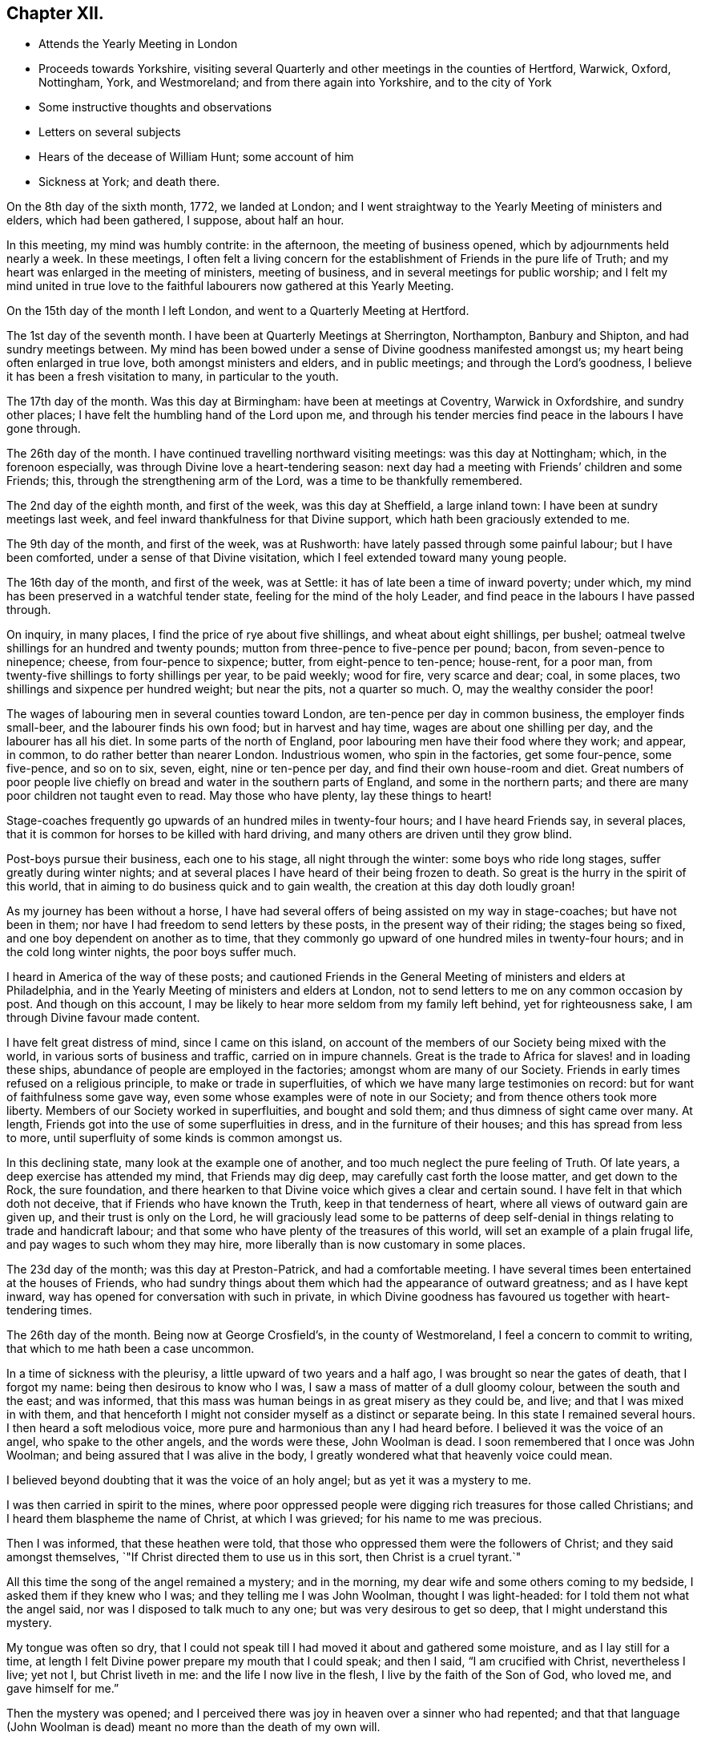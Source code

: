== Chapter XII.

[.chapter-synopsis]
* Attends the Yearly Meeting in London
* Proceeds towards Yorkshire, visiting several Quarterly and other meetings in the counties of Hertford, Warwick, Oxford, Nottingham, York, and Westmoreland; and from there again into Yorkshire, and to the city of York
* Some instructive thoughts and observations
* Letters on several subjects
* Hears of the decease of William Hunt; some account of him
* Sickness at York; and death there.

On the 8th day of the sixth month, 1772, we landed at London;
and I went straightway to the Yearly Meeting of ministers and elders,
which had been gathered, I suppose, about half an hour.

In this meeting, my mind was humbly contrite: in the afternoon,
the meeting of business opened, which by adjournments held nearly a week.
In these meetings,
I often felt a living concern for the establishment of Friends in the pure life of Truth;
and my heart was enlarged in the meeting of ministers, meeting of business,
and in several meetings for public worship;
and I felt my mind united in true love to the faithful
labourers now gathered at this Yearly Meeting.

On the 15th day of the month I left London, and went to a Quarterly Meeting at Hertford.

The 1st day of the seventh month.
I have been at Quarterly Meetings at Sherrington, Northampton, Banbury and Shipton,
and had sundry meetings between.
My mind has been bowed under a sense of Divine goodness manifested amongst us;
my heart being often enlarged in true love, both amongst ministers and elders,
and in public meetings; and through the Lord`'s goodness,
I believe it has been a fresh visitation to many, in particular to the youth.

The 17th day of the month.
Was this day at Birmingham: have been at meetings at Coventry, Warwick in Oxfordshire,
and sundry other places; I have felt the humbling hand of the Lord upon me,
and through his tender mercies find peace in the labours I have gone through.

The 26th day of the month.
I have continued travelling northward visiting meetings: was this day at Nottingham;
which, in the forenoon especially, was through Divine love a heart-tendering season:
next day had a meeting with Friends`' children and some Friends; this,
through the strengthening arm of the Lord, was a time to be thankfully remembered.

The 2nd day of the eighth month, and first of the week, was this day at Sheffield,
a large inland town: I have been at sundry meetings last week,
and feel inward thankfulness for that Divine support,
which hath been graciously extended to me.

The 9th day of the month, and first of the week, was at Rushworth:
have lately passed through some painful labour; but I have been comforted,
under a sense of that Divine visitation, which I feel extended toward many young people.

The 16th day of the month, and first of the week, was at Settle:
it has of late been a time of inward poverty; under which,
my mind has been preserved in a watchful tender state,
feeling for the mind of the holy Leader,
and find peace in the labours I have passed through.

On inquiry, in many places, I find the price of rye about five shillings,
and wheat about eight shillings, per bushel;
oatmeal twelve shillings for an hundred and twenty pounds;
mutton from three-pence to five-pence per pound; bacon, from seven-pence to ninepence;
cheese, from four-pence to sixpence; butter, from eight-pence to ten-pence; house-rent,
for a poor man, from twenty-five shillings to forty shillings per year,
to be paid weekly; wood for fire, very scarce and dear; coal, in some places,
two shillings and sixpence per hundred weight; but near the pits, not a quarter so much.
O, may the wealthy consider the poor!

The wages of labouring men in several counties toward London,
are ten-pence per day in common business, the employer finds small-beer,
and the labourer finds his own food; but in harvest and hay time,
wages are about one shilling per day, and the labourer has all his diet.
In some parts of the north of England,
poor labouring men have their food where they work; and appear, in common,
to do rather better than nearer London.
Industrious women, who spin in the factories, get some four-pence, some five-pence,
and so on to six, seven, eight, nine or ten-pence per day,
and find their own house-room and diet.
Great numbers of poor people live chiefly on
bread and water in the southern parts of England,
and some in the northern parts; and there are many poor children not taught even to read.
May those who have plenty, lay these things to heart!

Stage-coaches frequently go upwards of an hundred miles in twenty-four hours;
and I have heard Friends say, in several places,
that it is common for horses to be killed with hard driving,
and many others are driven until they grow blind.

Post-boys pursue their business, each one to his stage, all night through the winter:
some boys who ride long stages, suffer greatly during winter nights;
and at several places I have heard of their being frozen to death.
So great is the hurry in the spirit of this world,
that in aiming to do business quick and to gain wealth,
the creation at this day doth loudly groan!

As my journey has been without a horse,
I have had several offers of being assisted on my way in stage-coaches;
but have not been in them; nor have I had freedom to send letters by these posts,
in the present way of their riding; the stages being so fixed,
and one boy dependent on another as to time,
that they commonly go upward of one hundred miles in twenty-four hours;
and in the cold long winter nights, the poor boys suffer much.

I heard in America of the way of these posts;
and cautioned Friends in the General Meeting of ministers and elders at Philadelphia,
and in the Yearly Meeting of ministers and elders at London,
not to send letters to me on any common occasion by post.
And though on this account,
I may be likely to hear more seldom from my family left behind,
yet for righteousness sake, I am through Divine favour made content.

I have felt great distress of mind, since I came on this island,
on account of the members of our Society being mixed with the world,
in various sorts of business and traffic, carried on in impure channels.
Great is the trade to Africa for slaves! and in loading these ships,
abundance of people are employed in the factories; amongst whom are many of our Society.
Friends in early times refused on a religious principle,
to make or trade in superfluities, of which we have many large testimonies on record:
but for want of faithfulness some gave way,
even some whose examples were of note in our Society;
and from thence others took more liberty.
Members of our Society worked in superfluities, and bought and sold them;
and thus dimness of sight came over many.
At length, Friends got into the use of some superfluities in dress,
and in the furniture of their houses; and this has spread from less to more,
until superfluity of some kinds is common amongst us.

In this declining state, many look at the example one of another,
and too much neglect the pure feeling of Truth.
Of late years, a deep exercise has attended my mind, that Friends may dig deep,
may carefully cast forth the loose matter, and get down to the Rock, the sure foundation,
and there hearken to that Divine voice which gives a clear and certain sound.
I have felt in that which doth not deceive, that if Friends who have known the Truth,
keep in that tenderness of heart, where all views of outward gain are given up,
and their trust is only on the Lord,
he will graciously lead some to be patterns of deep self-denial
in things relating to trade and handicraft labour;
and that some who have plenty of the treasures of this world,
will set an example of a plain frugal life, and pay wages to such whom they may hire,
more liberally than is now customary in some places.

The 23d day of the month; was this day at Preston-Patrick, and had a comfortable meeting.
I have several times been entertained at the houses of Friends,
who had sundry things about them which had the appearance of outward greatness;
and as I have kept inward, way has opened for conversation with such in private,
in which Divine goodness has favoured us together with heart-tendering times.

The 26th day of the month.
Being now at George Crosfield`'s, in the county of Westmoreland,
I feel a concern to commit to writing, that which to me hath been a case uncommon.

In a time of sickness with the pleurisy, a little upward of two years and a half ago,
I was brought so near the gates of death, that I forgot my name:
being then desirous to know who I was, I saw a mass of matter of a dull gloomy colour,
between the south and the east; and was informed,
that this mass was human beings in as great misery as they could be, and live;
and that I was mixed in with them,
and that henceforth I might not consider myself as a distinct or separate being.
In this state I remained several hours.
I then heard a soft melodious voice, more pure and harmonious than any I had heard before.
I believed it was the voice of an angel, who spake to the other angels,
and the words were these, John Woolman is dead.
I soon remembered that I once was John Woolman;
and being assured that I was alive in the body,
I greatly wondered what that heavenly voice could mean.

I believed beyond doubting that it was the voice of an holy angel;
but as yet it was a mystery to me.

I was then carried in spirit to the mines,
where poor oppressed people were digging rich treasures for those called Christians;
and I heard them blaspheme the name of Christ, at which I was grieved;
for his name to me was precious.

Then I was informed, that these heathen were told,
that those who oppressed them were the followers of Christ;
and they said amongst themselves,
`"If Christ directed them to use us in this sort, then Christ is a cruel tyrant.`"

All this time the song of the angel remained a mystery; and in the morning,
my dear wife and some others coming to my bedside, I asked them if they knew who I was;
and they telling me I was John Woolman, thought I was light-headed:
for I told them not what the angel said, nor was I disposed to talk much to any one;
but was very desirous to get so deep, that I might understand this mystery.

My tongue was often so dry,
that I could not speak till I had moved it about and gathered some moisture,
and as I lay still for a time,
at length I felt Divine power prepare my mouth that I could speak; and then I said,
"`I am crucified with Christ, nevertheless I live; yet not I, but Christ liveth in me:
and the life I now live in the flesh, I live by the faith of the Son of God,
who loved me, and gave himself for me.`"

Then the mystery was opened;
and I perceived there was joy in heaven over a sinner who had repented;
and that that language (John Woolman is dead)
meant no more than the death of my own will.

Soon after this I coughed, and raised much bloody matter;
which I had not done during this vision:
and now my natural understanding returned as before.
Here I saw, that people getting silver vessels to set off their tables at entertainments,
was often stained with worldly glory; and that in the present state of things,
I should take heed how I fed myself out of silver vessels.

Soon after my recovery, going to our Monthly Meeting,
I dined at a Friend`'s house where drink was brought in silver vessels,
and not in any other; and wanting some drink, I told him my case with weeping;
and he ordered some drink for me in another vessel.

The like I afterwards went through in several Friends`' houses in America,
and have also in England, since I came here: and have cause, with humble reverence,
to acknowledge the loving-kindness of my heavenly Father,
who hath preserved me in such a tender frame of mind, that none, I believe,
have ever been offended at what I have said on that occasion.

After this sickness, I spake not in public meetings for worship for nearly one year;
but my mind was very often in company with the oppressed slaves, as I sat in meetings:
and though under this dispensation, I was shut up from speaking,
yet the spring of the Gospel ministry was many times livingly opened in me;
and the Divine gift operated by abundance of weeping,
in feeling the oppression of this people.
It being long since I passed through this dispensation,
and the matter remaining fresh and livingly in my mind,
I believe it safest for me to commit it to writing.

The 30th day of the month.
This morning I wrote a letter, in substance as follows;

[.embedded-content-document.letter]
--

[.salutation]
"`Beloved friend,

"`My mind is often affected as I pass along,
under a sense of the state of many poor people,
who sit under that sort of ministry which requires much outward labour to support it;
and the loving-kindness of our heavenly Father,
in opening a pure Gospel ministry in this nation,
hath often raised thankfulness in my heart to him.
I often remember the conflicts of the faithful under persecution,
and now look at the free exercise of the pure gift, uninterrupted by outward laws,
as a trust committed to us, which requires our deepest gratitude,
and most careful attention.
I feel a tender concern, that the work of reformation,
so prosperously carried on in this land within a few ages past,
may go forward and spread amongst the nations; and may not go backward,
through dust gathering on our garments,
who have been called to a work so great and so precious.

"`Last evening I had a little opportunity at thy
house with some of thy family in thy absence,
in which I rejoiced; and feeling a sweetness on my mind toward thee,
I now endeavour to open a little of the feeling I had there.

"`I have heard that in these parts, you had, at certain seasons meetings of conference,
in relation to Friends living up to our principles,
in which several meetings unite in one; with which I feel unity.
I have in some measure, felt Truth lead that way amongst Friends in America;
and have found, my dear friend, that in these labours,
all superfluities in our own living are against us.
I feel that pure love toward thee, in which there is freedom.

"`I look at that precious gift bestowed on thee, with awfulness before Him who gave it;
and feel a care, that we may be so separated to the Gospel of Christ,
that those things which proceed from the spirit of this world,
may have no place amongst us.

[.signed-section-closing]
"`Thy friend,

[.signed-section-signature]
John Woolman

--

I rested a few days, in body and mind, with our friend Jane Crosfleld,
who was once in America: was on the sixth day of the week, at Kendal in Westmoreland;
and at Grayrig meeting the 30th day of the month, and first of the week.

I have known poverty of late, and been graciously supported to keep in the patience;
and am thankful,
under a sense of the goodness of the Lord toward those that are of a contrite spirit.

The 6th day of the ninth month and first of the week; was this day at Counterside,
a large meeting-house and very full: and through the opening of pure love,
it was a strengthening time to me, and I believe to many more.

The 13th day of the month.
Was this day at Richmond, a small meeting; but the town`'s people coming in,
the house was crowded: it was a time of heavy labour;
and I believe was a profitable meeting.

At this place I heard that my kinsman William Hunt from North Carolina,
who was on a religious visit to Friends in England,
departed this life on the 9th day of the ninth month instant, of the small-pox,
at Newcastle.
He appeared in the ministry when a youth; and his labours therein were of good savour.
He travelled much in that work in America.
I once heard him say in public testimony, that his concern was, in that visit,
to be devoted to the service of Christ so fully,
that he might not spend one minute in pleasing himself; which words,
joined with his example, were a means of stirring up the pure mind in me.

Having of late travelled often in wet weather,
through narrow streets in towns and villages, where there were dirtiness under foot,
and the scent arising from that filth,
which more or less infects the air of all thickly settled towns; and being but weakly,
I have felt distress both in body and mind, with that which is impure.

In these journies I have been where much cloth has been dyed;
and sundry times walked over ground, where much of the dye stuffs has drained away.
I have felt a longing in my mind, that people might come into cleanness of spirit,
cleanness of person, and cleanness about their houses and garments.

Some who are great, carry delicacy to a great height themselves,
and yet real cleanliness is not generally promoted.
Dyes being invented partly to please the eye, and partly to hide dirt,
I have felt in this weak state,
travelling in dirtiness and affected with unwholesome scents,
a strong desire that the practice of dyeing
cloth to hide dirt may be more fully considered.

To hide dirt in our garments, appears opposite to real cleanliness.

To wash garments and keep them sweet, appears cleanly.

Through giving way to hiding dirt in our garments,
a spirit which would cover that which is disagreeable, is strengthened.

Real cleanness becometh a holy people:
but hiding that which is not clean by colouring our garments,
appears contrary to the sweetness of sincerity.

Through some sorts of dyes, cloth is less useful; and if the value of dye-stuffs,
the expense of dyeing, and the damage done to cloth were all added together,
and that expense applied to keep all sweet and clean,
how much more cleanly would people be.

On this visit to England I have felt some instructions sealed on my mind,
which I am concerned to leave in writing,
for the use of such who are called to the station of a minister of Christ.

Christ being the Prince of peace, and we being no more than ministers,
I find it necessary for us, not only to feel a concern in our first going forth,
but to experience the renewing thereof, in the appointment of meetings.

I felt a concern in America, to prepare for this voyage;
and being through the mercy of God brought safely here,
my heart was like a vessel that wanted vent, and for several weeks at first,
when my mouth was opened in meetings,
it often felt like the raising of a gate in a water course,
where a weight of water lay upon it;
and in these labours there appeared a fresh visitation to many, especially the youth;
but sometimes after this, I felt empty and poor,
and yet felt a necessity to appoint meetings.

In this state I was exercised to abide in the pure life of Truth,
and in all my labours to watch diligently against the motions of self in my own mind.

I have frequently felt a necessity to stand up, when the spring of the ministry was low,
and to speak from the necessity, in that which subjecteth the will of the creature;
and herein I was united with the suffering seed,
and found inward sweetness in these mortifying labours.

As I have been preserved in a watchful attention
to the Divine Leader under these dispensations,
enlargement at times hath followed,
and the power of Truth hath risen higher in some meetings,
than I ever knew it before through me.

Thus I have been more and more instructed as to the necessity of depending,
not upon a concern which I felt in America, to come on a visit to England;
but upon the fresh instructions of Christ the Prince of peace, from day to day.

Now of late, I felt a stop in the appointment of meetings, not wholly but in part;
and I do not feel liberty to appoint them so
quickly one after another as I have heretofore.

The work of the ministry being a work of Divine love,
I feel that the openings thereof are to be waited for in all our appointments.

Oh how deep is Divine wisdom!
Christ puts forth his ministers, and goeth before them;
and oh how great is the danger of departing from
the pure feeling of that which leadeth safely!

Christ knoweth the state of the people, and in the pure feeling of the Gospel ministry,
their states are opened to his servants.

Christ knoweth when the fruit-bearing branches themselves have need of purging.

Oh that these lessons may be remembered by me! and that all who appoint meetings,
may proceed in the pure feeling of duty.

I have sometimes felt a necessity to stand up,
but that spirit which is of the world hath so much prevailed in many,
and the pure life of Truth has been so pressed down, that I have gone forward,
not as one travelling in a road cast up and well prepared,
but as a man walking through a miry place, in which are stones here and there,
safe to step on; but so situated that one step being taken,
time is necessary to see where to step next.

I find that in the pure obedience,
the mind learns contentment in appearing weak and
foolish to that wisdom which is of the world;
and in these lowly labours, they who stand in a low place,
rightly exercised under the cross, will find nourishment.

The gift is pure, and while the eye is single in attending thereto,
the understanding is preserved clear; self is kept out;
and we rejoice in filling up that which remains of the afflictions of Christ,
for his body`'s sake, which is the church.

The natural man loveth eloquence, and many love to hear eloquent orations;
and if there is not a careful attention to the gift,
men who have once laboured in the pure Gospel ministry, growing weary of suffering,
and ashamed of appearing weak, may kindle a fire,
compass themselves about with sparks and walk in the light,
not of Christ who is under suffering, but of that fire,
which they going from the gift have kindled.
And that in hearers which is gone from the meek suffering state into the worldly wisdom,
may be warmed with this fire, and speak highly of these labours.
That which is of God gathers to God; and that which is of the world is owned by the world.

In this journey a labour hath attended my mind,
that the ministers amongst us may be preserved in the meek, feeling life of Truth,
where we may have no desire, but to follow Christ and be with him;
that when he is under suffering we may suffer with him;
and never desire to rise up in dominion,
but as he by the virtue of his own spirit may raise us.

A few days after writing these considerations,
our dear friend in the course of his religious visit, came to the city of York,
and attended most of the sittings of the Quarterly Meeting there; but before it was over,
was taken ill of the small-pox.
Our friend Thomas Priestman and others who attended him,
preserved the following minutes of his expressions in the time of his sickness,
and of his decease.

First-day, the 27th of the ninth month, 1772, His disorder appeared to be the smallpox:
being asked to have a doctor`'s advice,
he signified he had not freedom or liberty in his mind so to do,
standing wholly resigned to his will who gave him life,
and whose power he had witnessed to raise and heal him in sickness before,
when he seemed nigh unto death; and if he was to wind up now, he was perfectly resigned,
having no will either to live or die, and did not choose any should be sent for to him.
But a young man an apothecary coming of his own accord the next day,
and desiring to do something for him,
he said he found a freedom to confer with him and the other Friends about him,
and if any thing should be proposed, as to medicine,
that did not come through defiled channels or oppressive hands,
he should be willing to consider and take it, so far as he found freedom.

Second-day.
He said he felt the disorder to affect his head, so that he could think little,
and but as a child; and desired if his understanding should be more affected,
to have nothing given him that those about him knew he had a testimony against.

Third-day he uttered the following prayer.
"`O Lord my God,
the amazing horrors of darkness were gathered around me and covered me all over,
and I saw no way to go forth.
I felt the depth and extent of the misery of my fellow
creatures separated from the Divine harmony,
and it was heavier than I could bear, and I was crushed down under it.

I lifted up my hand, I stretched out my arm, but there was none to help me.
I looked round about and was amazed.
In the depths of misery, O Lord!
I remembered that thou art omnipotent, that I had called thee Father,
and I felt that I loved thee, and I was made quiet in thy will,
and I waited for deliverance from thee.
Thou hadst pity upon me when no man could help me.
I saw that meekness under suffering was showed
to us in the most affecting example of thy Son,
and thou taught me to follow him, and I said, '`Thy will O Father be done.`'`"

Fourth-day morning, being asked how he felt himself, he meekly answered,
"`I don`'t know that I have slept this night.
I feel the disorder making its progress,
but my mind is mercifully preserved in stillness and peace.`"
Sometime after he said he was sensible the pains of death must be hard to bear,
but if he escaped them now, he must sometime pass through them,
and he did not know that he could be better prepared, but had no will in it.
He said he had settled his outward affairs to his mind,
and had taken leave of his wife and family as never to return,
leaving them to the Divine protection; adding,
"`and though I feel them near to me at this time, yet I freely give them up,
having a hope that they will be provided for.`"
A little after he said, "`This trial is made easier than I could have thought,
my will being wholly taken away;
for if I was anxious for the event it would have been harder, but I am not,
and my mind enjoys a perfect calm.`"

In the night a young woman having given him something to drink, he said,
"`My child thou seem very kind to me a poor creature,
the Lord will reward thee for it.`"^
footnote:[16 year old Sarah Tuke, later Sarah Grubb (wife of Robert Grubb).]
Awhile after he cried out with great earnestness of spirit,
"`Oh my Father! my Father!`" and soon after he said,
"`Oh my Father! my Father! how comfortable art thou to my soul in this trying season.`"
Being asked if he could take a little nourishment, after some pause he replied,
"`My child I cannot tell what to say to it;
I seem nearly arrived where my soul shall have rest from all its troubles.`"
After giving in something to be inserted in his Journal, he said,
"`I believe the Lord will now excuse me from exercises of this kind.
I see no work but one, which is to be the last wrought by me in this world;
the messenger will come that will release me from all these troubles;
but it must be in the Lord`'s time, which I am waiting for.`"
He said he had laboured to do whatever was required, according to the ability received,
in the remembrance of which he had peace; and though the disorder was strong at times,
and would like a whirlwind come over his mind,
yet it had hitherto been kept steady and centred in everlasting love; adding,
"`And if that be mercifully continued, I ask or desire no more.`"
Another time he said, he had long had a view of visiting this nation,
and sometime before he came had a dream,
in which he saw himself in the northern parts of it,
and that the spring of the Gospel was opened in him much as in the beginning of Friends,
such as George Fox and William Dewsbury; and he saw the different states of the people,
as clearly as he had ever seen flowers in a garden;
but in his going along he was suddenly stopped, though he could not see for what end;
but looking towards home, fell into a flood of tears which wakened him.

At another time he said, "`My draught seemed strongest towards the North,
and I mentioned in my own Monthly Meeting, that attending the Quarterly Meeting at York,
and being there looked like home to me.`"

Fifth-day night,
having repeatedly consented to take medicine with a view to settle his stomach,
but without effect; the Friend then waiting on him, said through distress,
'`What shall I do now?`'
He answered with great composure, "`Rejoice ever more, and in everything give thanks;`'`"
but added a little after, "`This is sometimes hard to come at.`"

Sixth-day morning early, he broke forth in supplication on this wise, "`O Lord,
it was thy power that enabled me to forsake sin in my youth,
and I have felt thy bruises for disobedience, but as I bowed under them thou healed me,
continuing a father and a friend.
I feel thy power now,
and I beg that in the approaching trying moment
thou wilt keep my heart steadfast unto thee.`"
Upon his giving directions to a friend concerning some little things,
she said I will take care, but hope thou wilt live to order them thyself; he replied,
"`My hope is in Christ, and though I may seem a little better,
a change in the disorder may soon happen, and my little strength be dissolved,
and if it so happens, I shall be gathered to my everlasting rest.`"
On her saying she did not doubt that,
but could not help mourning to see so many faithful servants removed at so low a time;
he said, "`all good cometh from the Lord, whose power is the same,
and can work as he sees best.`"
The same day he had given directions about wrapping his corpse;
and perceiving a Friend to weep,
he said "`I would rather thou wouldst guard against weeping for me, my sister;
I sorrow not, though I have had some painful conflicts,
but now they seem over and matters well settled,
and I look at the face of my dear Redeemer,
for sweet is his voice and his countenance is comely.`"

First-day, 4th of the tenth month,
being very weak and in general difficult to be understood,
he uttered a few words in commemoration of the Lord`'s goodness; and added,
"`how tenderly have I been waited on in this time of affliction,
in which I may say in Job`'s words,
'`Tedious days and wearisome nights are appointed unto me;`' and how
many are spending their time and money in vanity and superfluities,
while thousands and tens of thousands want the necessaries of life,
who might be relieved by them, and their distresses at such a time as this,
in some degree softened by the administering suitable things.`"

Second-day morning, the apothecary who appeared very anxious to assist him,
being present,
he queried about the probability of such a load of matter being thrown off his weak body,
and the apothecary making some remarks implying that he thought it might;
he spoke with an audible voice on this wise, "`My dependence is on the Lord Jesus,
who I trust will forgive my sins, which is all I hope for,
and if it be his will to raise up this body again, I am content; and if to die,
I am resigned; and if thou canst not be easy without trying to assist nature,
I submit:`" after which his throat was so much affected,
that it was very difficult for him to speak so as to be understood,
and he frequently wrote when he wanted any thing.
About the second hour on fourth-day morning he asked for pen and ink,
and at several times with much difficulty wrote thus,
"`I believe my being here is in the wisdom of Christ, I know not as to life or death.`"

About a quarter before six o`'clock the same morning he seemed to fall into an easy sleep,
which continued about half an hour, when seeming to awake,
he breathed a few times with more difficulty, and expired without sigh, groan,
or struggle.

[.the-end]
END OF THE JOURNAL
